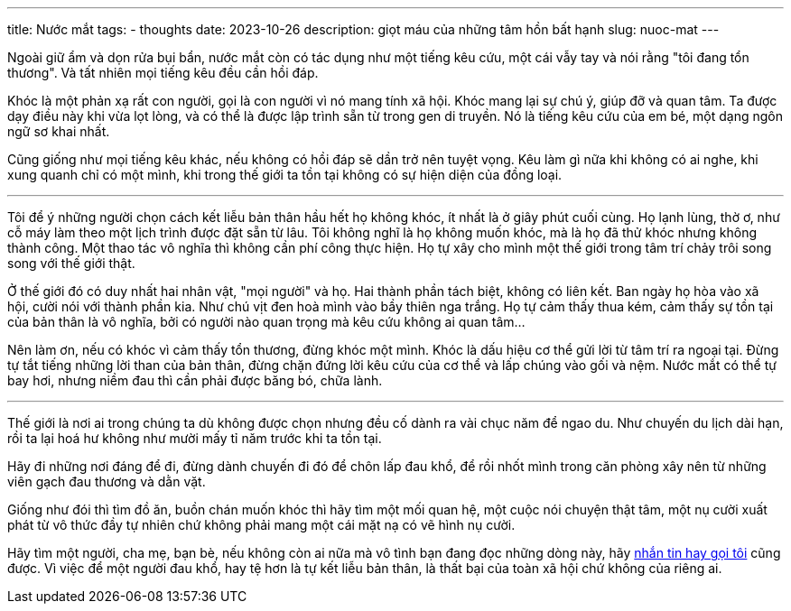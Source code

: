 ---
title: Nước mắt
tags:
  - thoughts
date: 2023-10-26
description: giọt máu của những tâm hồn bất hạnh
slug: nuoc-mat
---

Ngoài giữ ẩm và dọn rửa bụi bẩn, nước mắt còn có tác dụng như một tiếng kêu cứu, một cái vẫy tay và nói rằng "tôi đang tổn thương". Và tất nhiên mọi tiếng kêu đều cần hồi đáp.

Khóc là một phản xạ rất con người, gọi là con người vì nó mang tính xã hội. Khóc mang lại sự chú ý, giúp đỡ và quan tâm. Ta được dạy điều này khi vừa lọt lòng, và có thể là được lập trình sẵn từ trong gen di truyền. Nó là tiếng kêu cứu của em bé, một dạng ngôn ngữ sơ khai nhất.

Cũng giống như mọi tiếng kêu khác, nếu không có hồi đáp sẽ dần trở nên tuyệt vọng. Kêu làm gì nữa khi không có ai nghe, khi xung quanh chỉ có một mình, khi trong thế giới ta tồn tại không có sự hiện diện của đồng loại.

---

Tôi để ý những người chọn cách kết liễu bản thân hầu hết họ không khóc, ít nhất là ở giây phút cuối cùng. Họ lạnh lùng, thờ ơ, như cỗ máy làm theo một lịch trình được đặt sẵn từ lâu. Tôi không nghĩ là họ không muốn khóc, mà là họ đã thử khóc nhưng không thành công. Một thao tác vô nghĩa thì không cần phí công thực hiện. Họ tự xây cho mình một thế giới trong tâm trí chảy trôi song song với thế giới thật.

Ở thế giới đó có duy nhất hai nhân vật, "mọi người" và họ. Hai thành phần tách biệt, không có liên kết. Ban ngày họ hòa vào xã hội, cười nói với thành phần kia. Như chú vịt đen hoà mình vào bầy thiên nga trắng. Họ tự cảm thấy thua kém, cảm thấy sự tồn tại của bản thân là vô nghĩa, bởi có người nào quan trọng mà kêu cứu không ai quan tâm...

Nên làm ơn, nếu có khóc vì cảm thấy tổn thương, đừng khóc một mình. Khóc là dấu hiệu cơ thể gửi lời từ tâm trí ra ngoại tại. Đừng tự tắt tiếng những lời than của bản thân, đừng chặn đứng lời kêu cứu của cơ thể và lấp chúng vào gối và nệm. Nước mắt có thể tự bay hơi, nhưng niềm đau thì cần phải được băng bó, chữa lành.

---

Thế giới là nơi ai trong chúng ta dù không được chọn nhưng đều cố dành ra vài chục năm để ngao du. Như chuyến du lịch dài hạn, rồi ta lại hoá hư không như mười mấy tỉ năm trước khi ta tồn tại.

Hãy đi những nơi đáng để đi, đừng dành chuyến đi đó để chôn lấp đau khổ, để rồi nhốt mình trong căn phòng xây nên từ những viên gạch đau thương và dằn vặt.

Giống như đói thì tìm đồ ăn, buồn chán muốn khóc thì hãy tìm một mối quan hệ, một cuộc nói chuyện thật tâm, một nụ cười xuất phát từ vô thức đầy tự nhiên chứ không phải mang một cái mặt nạ có vẽ hình nụ cười.

Hãy tìm một người, cha mẹ, bạn bè, nếu không còn ai nữa mà vô tình bạn đang đọc những dòng này, hãy link:/#contact[nhắn tin hay gọi tôi] cũng được. Vì việc để một người đau khổ, hay tệ hơn là tự kết liễu bản thân, là thất bại của toàn xã hội chứ không của riêng ai.
